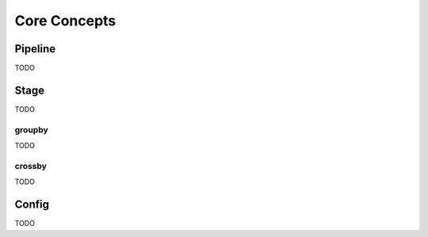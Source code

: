 Core Concepts
=============

Pipeline
--------

TODO

Stage
-----

TODO

groupby
^^^^^^^

TODO

crossby
^^^^^^^

TODO

Config
------

TODO

..
   What else should we add?
   Some concepts can be left for advanced usage

